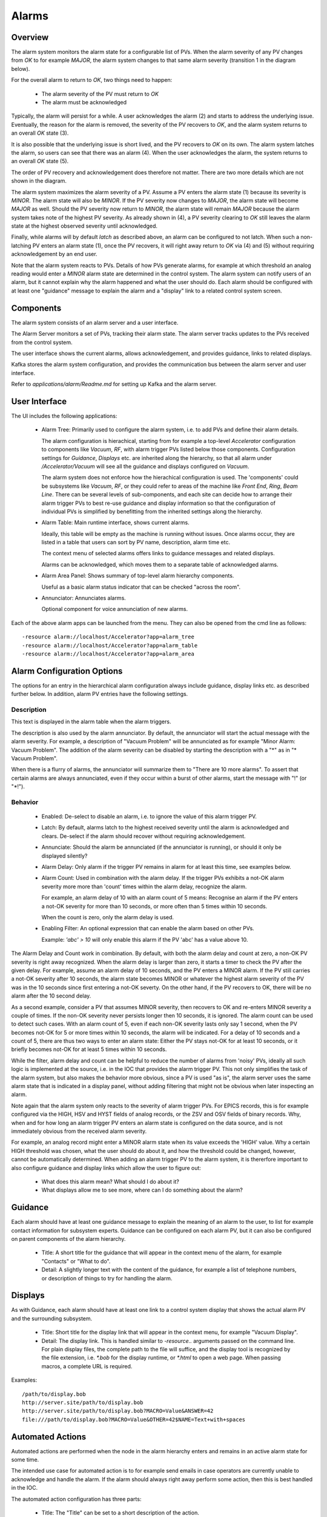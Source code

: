 Alarms
======

Overview
--------

The alarm system monitors the alarm state for a configurable list of PVs.
When the alarm severity of any PV changes from `OK` to for example `MAJOR`,
the alarm system changes to that same alarm severity (transition 1 in the diagram below).

.. image:: images/alarm_states.png
   :width: 80%
   :align: center

For the overall alarm to return to `OK`, two things need to happen:

 * The alarm severity of the PV must return to `OK`
 * The alarm must be acknowledged

Typically, the alarm will persist for a while.
A user acknowledges the alarm (2) and starts to address the underlying issue.
Eventually, the reason for the alarm is removed, the severity of the PV recovers to `OK`,
and the alarm system returns to an overall `OK` state (3).

It is also possible that the underlying issue is short lived, and the 
PV recovers to `OK` on its own.
The alarm system latches the alarm, so users can see that there was an
alarm (4). When the user acknowledges the alarm, the system returns
to an overall `OK` state (5).

The order of PV recovery and acknowledgement does therefore not matter.
There are two more details which are not shown in the diagram.

The alarm system maximizes the alarm severity of a PV.
Assume a PV enters the alarm state (1) because its severity is `MINOR`.
The alarm state will also be `MINOR`. If the PV severity now changes to `MAJOR`,
the alarm state will become `MAJOR` as well. Should the PV severity now return to `MINOR`,
the alarm state will remain `MAJOR` because the alarm system takes note of the highest
PV severity.
As already shown in (4), a PV severity clearing to `OK` still leaves the alarm state
at the highest observed severity until acknowledged.

Finally, while alarms will by default `latch` as described above, an alarm
can be configured to not latch. When such a non-latching PV enters an alarm state (1),
once the PV recovers, it will right away return to `OK` via (4) and (5) without
requiring acknowledgement by an end user.

Note that the alarm system reacts to PVs.
Details of how PVs generate alarms, for example at which threshold
an analog reading would enter a `MINOR` alarm state are determined
in the control system.
The alarm system can notify users of an alarm, but it cannot explain
why the alarm happened and what the user should do.
Each alarm should be configured with at least one "guidance" message
to explain the alarm and a "display" link to a related control system
screen.

Components
----------

The alarm system consists of an alarm server and a user interface.

The Alarm Server monitors a set of PVs, tracking their alarm state.
The alarm server tracks updates to the PVs received from the control system.

The user interface shows the current alarms, allows acknowledgement,
and provides guidance, links to related displays.

Kafka stores the alarm system configuration, and provides the
communication bus between the alarm server and user interface.

.. image:: images/alarm_components.png
   :width: 50%
   :align: center

Refer to `applications/alarm/Readme.md` for setting up Kafka
and the alarm server.


User Interface
--------------

The UI includes the following applications:

 * Alarm Tree: Primarily used to configure the alarm system,
   i.e. to add PVs and define their alarm details.

   The alarm configuration is hierachical,
   starting from for example a top-level `Accelerator`
   configuration to components like `Vacuum`, `RF`,
   with alarm trigger PVs listed below those components.
   Configuration settings for `Guidance`, `Displays` etc.
   are inherited along the hierarchy, so that all alarm under
   `/Accelerator/Vacuum` will see all the guidance and displays
   configured on `Vacuum`.

   The alarm system does not enforce how the hierachical configuration
   is used. The 'components' could be subsystems like `Vacuum`, `RF`,
   or they could refer to areas of the machine like `Front End`,
   `Ring`, `Beam Line`. There can be several levels of sub-components,
   and each site can decide how to arrange their alarm trigger PVs
   to best re-use guidance and display information so that the configuration
   of individual PVs is simplified by benefitting from the inherited
   settings along the hierarchy.

 * Alarm Table: Main runtime interface, shows current alarms.

   Ideally, this table will be empty as the machine is running without issues.
   Once alarms occur, they are listed in a table that users can sort by PV name,
   description, alarm time etc.

   The context menu of selected alarms offers links to guidance messages and
   related displays.  

   Alarms can be acknowledged, which moves them to a separate table of acknowledged
   alarms.

 * Alarm Area Panel: Shows summary of top-level alarm hierarchy components.

   Useful as a basic alarm status indicator that can be checked "across the room".

 * Annunciator: Annunciates alarms.

   Optional component for voice annunciation of new alarms.

Each of the above alarm apps can be launched from the menu.
They can also be opened from the cmd line as follows::

    -resource alarm://localhost/Accelerator?app=alarm_tree
    -resource alarm://localhost/Accelerator?app=alarm_table
    -resource alarm://localhost/Accelerator?app=alarm_area


Alarm Configuration Options
---------------------------

The options for an entry in the hierarchical alarm configuration
always include guidance, display links etc. as described further below.
In addition, alarm PV entries have the following settings.

Description
^^^^^^^^^^^
This text is displayed in the alarm table when the alarm triggers.

The description is also used by the alarm annunciator.
By default, the annunciator will start the actual message with
the alarm severity. For example, a description of "Vacuum Problem"
will be annunciated as for example "Minor Alarm: Vacuum Problem".
The addition of the alarm severity can be disabled by starting
the description with a "*" as in "* Vacuum Problem".

When there is a flurry of alarms, the annunciator will summarize
them to "There are 10 more alarms". To assert that certain alarms
are always annunciated, even if they occur within a burst of other alarms,
start the message with "!" (or "*!").


Behavior
^^^^^^^^

 * Enabled:
   De-select to disable an alarm, i.e. to ignore the value of this alarm trigger PV.

 * Latch:
   By default, alarms latch to the highest received severity until the alarm is acknowledged
   and clears. De-select if the alarm should recover without requiring acknowledgement.

 * Annunciate:
   Should the alarm be annunciated (if the annunciator is running), or should it only
   be displayed silently?

 * Alarm Delay:
   Only alarm if the trigger PV remains in alarm for at least this time,
   see examples below.
   
 * Alarm Count:
   Used in combination with the alarm delay.
   If the trigger PVs exhibits a not-OK alarm severity more more than 'count' times
   within the alarm delay, recognize the alarm.

   For example, an alarm delay of 10 with an alarm count of 5 means:
   Recognise an alarm if the PV enters a not-OK severity for more than 10 seconds,
   or more often than 5 times within 10 seconds.

   When the count is zero, only the alarm delay is used.

 * Enabling Filter:
   An optional expression that can enable the alarm based on other PVs.
   
   Example: `'abc' > 10` will only enable this alarm if the PV 'abc' has a value above 10.


The Alarm Delay and Count work in combination.
By default, with both the alarm delay and count at zero, a non-OK PV severity is right away recognized.
When the alarm delay is larger than zero, it starts a timer to check the PV after the given delay.
For example, assume an alarm delay of 10 seconds, and the PV enters a MINOR alarm.
If the PV still carries a not-OK severity after 10 seconds,
the alarm state becomes MINOR or whatever the highest alarm severity of the PV was
in the 10 seconds since first entering a not-OK severty.
On the other hand, if the PV recovers to OK, there will be no alarm after the 10 second delay.

As a second example, consider a PV that assumes MINOR severity, then recovers to OK and re-enters MINOR severity a couple of times.
If the non-OK severity never persists longer then 10 seconds, it is ignored.
The alarm count can be used to detect such cases. With an alarm count of 5, even if each non-OK severity lasts only say 1 second,
when the PV becomes not-OK for 5 or more times within 10 seconds, the alarm will be indicated.
For a delay of 10 seconds and a count of 5, there are thus two ways to enter an alarm state:
Either the PV stays not-OK for at least 10 seconds,
or it briefly becomes not-OK for at least 5 times within 10 seconds.

While the filter, alarm delay and count can be helpful to reduce the number of alarms from 'noisy' PVs,
ideally all such logic is implemented at the source, i.e. in the IOC that provides the alarm trigger PV.
This not only simplifies the task of the alarm system, but also makes the behavior more obvious,
since a PV is used "as is", the alarm server uses the same alarm state that is indicated in a display panel,
without adding filtering that might not be obvious when later inspecting an alarm.

Note again that the alarm system only reacts to the severity of alarm trigger PVs.
For EPICS records, this is for example configured via the HIGH, HSV and HYST fields of analog records,
or the ZSV and OSV fields of binary records.
Why, when and for how long an alarm trigger PV enters an alarm state is configured on the data source,
and is not immediately obvious from the received alarm severity.

For example, an analog record might enter a MINOR alarm state when its value exceeds the 'HIGH' value.
Why a certain HIGH threshold was chosen, what the user should do about it, and how the threshold could
be changed, however, cannot be automatically determined.
When adding an alarm trigger PV to the alarm system, it is thererfore important to also configure
guidance and display links which allow the user to figure out:

 * What does this alarm mean? What should I do about it?
 * What displays allow me to see more, where can I do something about the alarm?

Guidance
--------

Each alarm should have at least one guidance message to explain the meaning
of an alarm to the user, to list for example contact information for subsystem experts.
Guidance can be configured on each alarm PV, but it can also be configured on
parent components of the alarm hierarchy.

 * Title:
   A short title for the guidance that will appear in the context menu of the alarm,
   for example "Contacts" or "What to do".


 * Detail:
   A slightly longer text with the content of the guidance, for example a list of
   telephone numbers, or description of things to try for handling the alarm.

Displays
--------

As with Guidance, each alarm should have at least one link to a control
system display that shows the actual alarm PV and the surrounding subsystem.

 * Title:
   Short title for the display link that will appear in the context menu,
   for example "Vacuum Display".

 * Detail:
   The display link.
   This is handled similar to `-resource..` arguments passed on the command line.
   For plain display files, the complete path to the file will suffice,
   and the display tool is recognized by the file extension,
   i.e. `*.bob` for the display runtime, or `*.html` to open a web page.
   When passing macros, a complete URL is required.
   

Examples::

    /path/to/display.bob
    http://server.site/path/to/display.bob
    http://server.site/path/to/display.bob?MACRO=Value&ANSWER=42
    file:///path/to/display.bob?MACRO=Value&OTHER=42$NAME=Text+with+spaces

Automated Actions
-----------------

Automated actions are performed when the node in the alarm hierarchy enters and remains in
an active alarm state for some time.

The intended use case for automated action is to for example send emails
in case operators are currently unable to acknowledge and handle the alarm.
If the alarm should always right away perform some action,
then this is best handled in the IOC.

The automated action configuration has three parts:

 * Title:
   The "Title" can be set to a short description of the action.

 * Delay:
   The "Delay", in seconds, determines how long the node needs to be in an active alarm state
   before the automated action is executed.
   A delay of 0 seconds will immediately execute the action, which in practice
   suggests that the action should be implemented on an IOC.


 * Detail:
   The "Detail" determines what the automated action will do.


``mailto:user@site.org,another@else.com``:
Sends email with alarm detail to list of recipients.

The email server is configured in the alarm preferences.


``cmd:some_command arg1 arg2``:
Invokes command with list of space-separated arguments.
The special argument "*" will be replaced with a list of alarm PVs and their alarm severity.
The command is executed in the ``command_directory`` provided in the alarm preferences.
 
 
``sevrpv:SomePV``:
Names a PV that will be updated with the severity of the alarm,
i.e. a value from 0 to 9 to represent the acknowledged or active
alarm state.
The delay is ignored for ``sevrpv:`` actions.

Suggested PV template::
 
    # Example for "Severity PV"
    # used with automated action set to "sevrpv:NameOfPV"
    #
    # softIoc -s -m N=NameOfPV -d sevrpv.db
    
    record(mbbi, "$(N)")
    {
        field(ZRVL, 0)
        field(ZRST, "OK")
        field(ONVL, 1)
        field(ONST, "MINOR_ACK")
        field(ONSV, "MINOR")
        field(TWVL, 2)
        field(TWST, "MAJOR_ACK")
        field(TWSV, "MAJOR")
        field(THVL, 3)
        field(THST, "INVALID_ACK")
        field(THSV, "INVALID")
        field(FRVL, 4)
        field(FRST, "UNDEFINED_ACK")
        field(FRSV, "INVALID")
        field(FVVL, 5)
        field(FVST, "MINOR")
        field(FVSV, "MINOR")
        field(SXVL, 6)
        field(SXST, "MAJOR")
        field(SXSV, "MAJOR")
        field(SVVL, 7)
        field(SVST, "INVALID")
        field(SVSV, "INVALID")
        field(EIVL, 8)
        field(EIST, "UNDEFINED")
        field(EISV, "INVALID")
        field(INP,  "0")
        field(PINI, "YES")
    }
 
 
